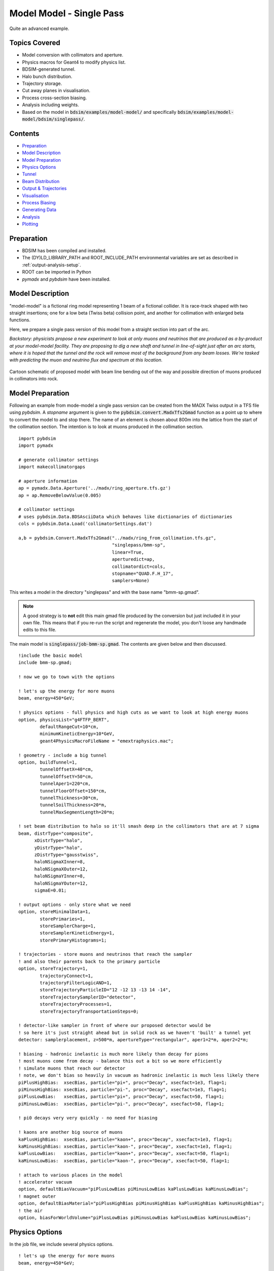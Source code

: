 Model Model - Single Pass
=========================

Quite an advanced example.

Topics Covered
--------------

* Model conversion with collimators and aperture.
* Physics macros for Geant4 to modify physics list.
* BDSIM-generated tunnel.
* Halo bunch distribution.
* Trajectory storage.
* Cut away planes in visualisation.
* Process cross-section biasing.
* Analysis including weights.
* Based on the model in :code:`bdsim/examples/model-model/` and specifically
  :code:`bdsim/examples/model-model/bdsim/singlepass/`.

Contents
--------

* `Preparation`_
* `Model Description`_
* `Model Preparation`_
* `Physics Options`_
* `Tunnel`_
* `Beam Distribution`_
* `Output & Trajectories`_
* `Visualisation`_
* `Process Biasing`_
* `Generating Data`_
* `Analysis`_
* `Plotting`_

Preparation
-----------

* BDSIM has been compiled and installed.
* The (DY)LD_LIBRARY_PATH and ROOT_INCLUDE_PATH environmental variables are set as
  described in :ref:`output-analysis-setup`.
* ROOT can be imported in Python
* `pymadx` and `pybdsim` have been installed.

Model Description
-----------------

"model-model" is a fictional ring model representing 1 beam of a fictional collider.
It is race-track shaped with two straight insertions; one for a low beta (Twiss beta)
collision point, and another for collimation with enlarged beta functions.

Here, we prepare a single pass version of this model from a straight section into
part of the arc.

*Backstory: physicists propose a new experiment to look at only muons and neutrinos
that are produced as a by-product at your model-model facility. They are proposing
to dig a new shaft and tunnel in line-of-sight just after an arc starts, where it is
hoped that the tunnel and the rock will remove most of the background from any beam
losses. We're tasked with predicting the muon and neutrino flux and spectrum at this
location.*

.. figure:: model-model-single-pass-schematic.pdf
	    :align: center
	    :width: 100%

	    Cartoon schematic of proposed model with beam line bending out of the
	    way and possible direction of muons produced in collimators into rock.

Model Preparation
-----------------

Following an example from mode-model a single pass version can be created from the
MADX Twiss output in a TFS file using `pybdsim`. A `stopname` argument is given
to the :code:`pybdsim.convert.MadxTfs2Gmad` function as a point up to where to convert
the model to and stop there. The name of an element is chosen about 800m into the
lattice from the start of the collimation section. The intention is to look at muons
produced in the collimation section. ::

  import pybdsim
  import pymadx

  # generate collimator settings
  import makecollimatorgaps
  
  # aperture information
  ap = pymadx.Data.Aperture('../madx/ring_aperture.tfs.gz')
  ap = ap.RemoveBelowValue(0.005)

  # collimator settings
  # uses pybdsim.Data.BDSAsciiData which behaves like dictionaries of dictionaries
  cols = pybdsim.Data.Load('collimatorSettings.dat')
  
  a,b = pybdsim.Convert.MadxTfs2Gmad("../madx/ring_from_collimation.tfs.gz",
                                     "singlepass/bmm-sp",
                                     linear=True,
                                     aperturedict=ap,
                                     collimatordict=cols,
                                     stopname="QUAD.F.H_17",
                                     samplers=None)

This writes a model in the directory "singlepass" and with the base name "bmm-sp.gmad".

.. note:: A good strategy is to **not** edit this main gmad file produced by the conversion
	  but just included it in your own file. This means that if you re-run the script and
	  regenerate the model, you don't loose any handmade edits to this file.

The main model is :code:`singlepass/job-bmm-sp.gmad`. The contents are given below and then
discussed. ::

  !include the basic model
  include bmm-sp.gmad;

  ! now we go to town with the options

  ! let's up the energy for more muons
  beam, energy=450*GeV;

  ! physics options - full physics and high cuts as we want to look at high energy muons
  option, physicsList="g4FTFP_BERT",
          defaultRangeCut=10*cm,
	  minimumKineticEnergy=10*GeV,
	  geant4PhysicsMacroFileName = "emextraphysics.mac";
	  
  ! geometry - include a big tunnel
  option, buildTunnel=1,
	  tunnelOffsetX=40*cm,
	  tunnelOffsetY=50*cm,
	  tunnelAper1=220*cm,
	  tunnelFloorOffset=150*cm,
	  tunnelThickness=30*cm,
	  tunnelSoilThickness=20*m,
	  tunnelMaxSegmentLength=20*m;

  ! set beam distribution to halo so it'll smash deep in the collimators that are at 7 sigma
  beam, distrType="composite",
        xDistrType="halo",
        yDistrType="halo",
        zDistrType="gausstwiss",
        haloNSigmaXInner=8,
        haloNSigmaXOuter=12,
        haloNSigmaYInner=8,
        haloNSigmaYOuter=12,
        sigmaE=0.01;

  ! output options - only store what we need
  option, storeMinimalData=1,
	  storePrimaries=1,
	  storeSamplerCharge=1,
	  storeSamplerKineticEnergy=1,
	  storePrimaryHistograms=1;

  ! trajectories - store muons and neutrinos that reach the sampler
  ! and also their parents back to the primary particle
  option, storeTrajectory=1,
	  trajectoryConnect=1,
	  trajectoryFilterLogicAND=1,
	  storeTrajectoryParticleID="12 -12 13 -13 14 -14",
	  storeTrajectorySamplerID="detector",
	  storeTrajectoryProcesses=1,
	  storeTrajectoryTransportationSteps=0;

  ! detector-like sampler in front of where our proposed detector would be
  ! so here it's just straight ahead but in solid rock as we haven't 'built' a tunnel yet
  detector: samplerplacement, z=500*m, apertureType="rectangular", aper1=2*m, aper2=2*m;

  ! biasing - hadronic inelastic is much more likely than decay for pions
  ! most muons come from decay - balance this out a bit so we more efficiently
  ! simulate muons that reach our detector
  ! note, we don't bias so heavily in vacuum as hadronic inelastic is much less likely there
  piPlusHighBias:  xsecBias, particle="pi+", proc="Decay", xsecfact=1e3, flag=1;
  piMinusHighBias: xsecBias, particle="pi-", proc="Decay", xsecfact=1e3, flag=1;
  piPlusLowBias:   xsecBias, particle="pi+", proc="Decay", xsecfact=50, flag=1;
  piMinusLowBias:  xsecBias, particle="pi-", proc="Decay", xsecfact=50, flag=1;

  ! pi0 decays very very quickly - no need for biasing

  ! kaons are another big source of muons
  kaPlusHighBias:  xsecBias, particle="kaon+", proc="Decay", xsecfact=1e3, flag=1;
  kaMinusHighBias: xsecBias, particle="kaon-", proc="Decay", xsecfact=1e3, flag=1;
  kaPlusLowBias:   xsecBias, particle="kaon+", proc="Decay", xsecfact=50, flag=1;
  kaMinusLowBias:  xsecBias, particle="kaon-", proc="Decay", xsecfact=50, flag=1;
  
  ! attach to various places in the model
  ! accelerator vacuum
  option, defaultBiasVacuum="piPlusLowBias piMinusLowBias kaPlusLowBias kaMinusLowBias";
  ! magnet outer
  option, defaultBiasMaterial="piPlusHighBias piMinusHighBias kaPlusHighBias kaMinusHighBias";
  ! the air
  option, biasForWorldVolume="piPlusLowBias piMinusLowBias kaPlusLowBias kaMinusLowBias";

Physics Options
---------------

In the job file, we include several physics options. ::

  ! let's up the energy for more muons
  beam, energy=450*GeV;

  ! physics options - full physics and high cuts as we want to look at high energy muons
  option, physicsList="g4FTFP_BERT",
          defaultRangeCut=10*cm,
	  minimumKineticEnergy=10*GeV,
	  geant4PhysicsMacroFileName = "emextraphysics.mac";


* We change the beam energy for this proposal from 100 GeV to 450 GeV.
* We use :code:`g4FTFP_BERT` physics list, which is the general Geant4 high energy physics list
  containing full EM and hadronic physics as well as decay.
* The default range cut (usually 1 mm) is increased to 10 cm to reduce the number of secondaries
  produced as we're only interested in relatively high energy muons and neutrinos that we expect
  to have more than say 1% of the primary particle energy. This length scale should not be longer
  than typical component lengths in the model as this will introduce artefacts in particle production
  location and rates.
* We **knowingly** introduce a completely artificial kinetic energy cut that will remove
  any particles below that energy. We do so, knowing that we are reducing the accuracy of
  the simulation but that it will be vastly faster for this example purpose. Normally, we
  should either not use such a limit or carefully choose it given the physics of interest
  so as not to affect the result. Normally, you should optimise after seeing the full result.
* We use a geant4 macro file with a few commands that we could use in an interactive visualiser
  to turn on some extra EM processes that are relevant. These are normally turned off but are
  highly relevant to muon production.

::

   /physics_lists/em/GammaToMuons true
   /physics_lists/em/PositronToMuons true
   /physics_lists/em/PositronToHadrons true
   /physics_lists/em/NeutrinoActivation true
   /physics_lists/em/MuonNuclear true
   /physics_lists/em/GammaNuclear true

Tunnel
------

This model is fictional and we don't have a real tunnel in mind. So we use a BDSIM-generated
one. Several options are used to create a tunnel that follows the beam line. ::

  ! geometry - include a big tunnel
  option, buildTunnel=1,
	  tunnelOffsetX=40*cm,
	  tunnelOffsetY=50*cm,
	  tunnelAper1=220*cm,
	  tunnelFloorOffset=150*cm,
	  tunnelThickness=30*cm,
	  tunnelSoilThickness=20*m,
	  tunnelMaxSegmentLength=20*m;

We add quite a good amount of "soil" outside the concrete tunnel shell so that even
when the tunnel bends the location we are interested in will be inside soil / rock.
	  
Beam Distribution
-----------------

We are interested in observing muons and neutrinos produced inside the collimators. These
are at 6 and 7 sigma of the beam, so only a very small fraction of the beam should hit
the collimators during normal operation. To efficiently simulate such a situation, we use
a `halo` distribution that neglects to generate particles in the central part of the Gaussian
distribution but instead only at the edges. This means that instead of 1 event in over a million
generating a proton that will hit the collimators, nearly every event does and is therefore useful.

.. note:: We simulate a sample of halo and conclude some result from that. If we want a physical rate from
	  the simulations we must normalise to the ratio of this halo as a fraction of the regular beam
	  population (not done here).

The following beam commands update and effectively overwrite some variables from the original model. ::

  ! set beam distribution to halo so it'll smash deep in the collimators that are at 7 sigma
  beam, distrType="composite",
        xDistrType="halo",
        yDistrType="halo",
        zDistrType="gausstwiss",
        haloNSigmaXInner=8,
        haloNSigmaXOuter=12,
        haloNSigmaYInner=8,
        haloNSigmaYOuter=12,
        sigmaE=0.01;

This defines a halo from 8 to 12 sigma (a large impact on the collimators - maybe the beam is excited
for this fictional experiment) in both the horizontal and vertical dimensions.

The halo distribution is actually a uniform flat distribution that is masked by the single particle
emittance ellipse at each amplitude.

We can run the model quickly to look at the phase space. ::

  bdsim --file=job-bmm-sp.gmad --outfile=primaries --ngenerate=100000 --generatePrimariesOnly

This takes about 20s on the developer's computer. We can then plot it using `pybdsim`. ::

  ipython
  >>> import pybdsim
  >>> pybdsim.Plot.PhaseSpaceFromFile("primaries.root")

.. figure:: primaries-plot_coords.pdf
	    :align: center
	    :width: 100%

.. figure:: primaries-plot_correlations.pdf
	    :align: center
	    :width: 100%

Output & Trajectories
---------------------

The goal is to look at **only** muons and neutrinos reaching a plane in the rock and to
understand their origin. We don't really care about energy deposition in the accelerator
so we can remove this from the data to save space. The main way to start is to use
"Minimal Data" and then build up in this case. ::

  ! output options - only store what we need
  option, storeMinimalData=1,
	  storePrimaries=1,
	  storeSamplerCharge=1,
	  storeSamplerKineticEnergy=1,
	  storePrimaryHistograms=1;

  ! trajectories - store muons and neutrinos that reach the sampler
  ! and also their parents back to the primary particle
  option, storeTrajectory=1,
	  trajectoryConnect=1,
	  trajectoryFilterLogicAND=1,
	  storeTrajectoryParticleID="12 -12 13 -13 14 -14",
	  storeTrajectorySamplerID="detector",
	  storeTrajectoryProcesses=1,
	  storeTrajectoryTransportationSteps=0;

  ! detector-like sampler in front of where our proposed detector would be
  ! so here it's just straight ahead but in solid rock as we haven't 'built' a tunnel yet
  detector: samplerplacement, z=500*m, apertureType="rectangular", aper1=2*m, aper2=2*m;


We will use a sampler placement (see :ref:`user-sampler-placement`) for the 'detector' plane
in the rock. Knowing we want to look at kinetic energy and not total energy in the sampler
data, we request that as well as the charge.

Minimal data turns off the storage of primary particles but we want to retain these so turn
it back on.

For trajectories, options are used that select only muons and common neutrinos by PDG
particle ID (i.e. 12, -12, 13 etc); that hit our sampler plane called "detector". We
enforce that a given trajectory must meet all of these conditions with "AND" logic.
We request that the trajectories are connected back to the primary. For any trajectory
stored, we also request the process IDs from Geant4 be stored as well as ignore any
steps on the trajectory that were purely due to crossing a geometry boundary and didn't
have a physics process define them ("transportation" steps).

.. note:: Trajectory options are discussed in more detail in :ref:`worked-example-trajectory-generation`.

.. warning:: Trajectory storage can create a lot of data, so we have to be selective in what
	     we store. We also know in this case that what we want (the origin of muons, neutrinos)
	     cannot be found by any other means in the BDSIM general data (e.g. a sampler).

Finally, we place a sampler with a square shape 500 m in line-of-sight from the start
of the model that we will look at.

Visualisation
-------------

To view the model, we can run `bdsim` with the visualiser. ::

  bdsim --file=job-bmm-sp.gmad --output=none

The model is surrounded by tunnel and soil, so we don't see anything of interest. We can
then add a "cutaway" plane to look inside the geometry (only for visualisation purposes). ::

  /vis/viewer/addCutawayPlane 0 1 0 m 0 -1 0

This creates a plane 1 m above the x-z plane at y=0 and cuts away the top half.
This can be undone with: ::

  /vis/viewer/clearCutawayPlanes 


.. figure:: model-model-sp-vis1.png
	    :align: center
	    :width: 100%

	    Default view of the model showing the surrounding (brown) rock / soil.

.. figure:: model-model-sp-vis2.png
	    :align: center
	    :width: 100%

	    Visualisation of the model with a cut away plane and some events as well
	    as perspective view turned on.

.. figure:: model-model-sp-vis2-perspective.png
	    :align: center
	    :width: 100%

	    Visualisation of the model in the same view but also with perspective
	    turned on in the visualiser.

  
Process Biasing
---------------

At high energy, unstable particles such as pions, kaons and muons can travel some distance
in vacuum or air before they would naturally decay. Since we are interested in muons and
neutrinos and our primary beam is protons, we surmise that our muons and neutrinos will
likely come from the decay of pions and kaons produced in hadronic interactions of the
protons.

In material such as iron (i.e. in a magnet) or concrete or soil, the mean free path of
hadronic interactions will likely be much shorter than the mean free path of the decay
process. This means that we will not observe decay as much.

Furthermore, the "detector" is small-ish (could in reality be much smaller) and far away
from the source, so our simulation is overall not going to be very efficient. Efficient
in terms of how many events simulated are useful compared to the number we simulated.

We choose, based on some knowledge and experience, some biasing factors to increase
the occurrence of muons and neutrinos.

Different biasing factors are used in vacuum and in material because competing
processes such as hadronic inelastic will not happen in vacuum and we do not
want all particles to decay within a few metres in vacuum. If this happened, we
would under-sample decays that would in reality happen further along in the geometry
of the model.

We defined some biasing 'rules' or objects for the most relevant particles and processes: ::

  piPlusHighBias:  xsecBias, particle="pi+", proc="Decay", xsecfact=1e3, flag=1;
  piMinusHighBias: xsecBias, particle="pi-", proc="Decay", xsecfact=1e3, flag=1;
  piPlusLowBias:   xsecBias, particle="pi+", proc="Decay", xsecfact=50, flag=1;
  piMinusLowBias:  xsecBias, particle="pi-", proc="Decay", xsecfact=50, flag=1;
  kaPlusHighBias:  xsecBias, particle="kaon+", proc="Decay", xsecfact=1e3, flag=1;
  kaMinusHighBias: xsecBias, particle="kaon-", proc="Decay", xsecfact=1e3, flag=1;
  kaPlusLowBias:   xsecBias, particle="kaon+", proc="Decay", xsecfact=50, flag=1;
  kaMinusLowBias:  xsecBias, particle="kaon-", proc="Decay", xsecfact=50, flag=1;

We then attach these (think paint-by-numbers) to different categories of geometry: ::
  
  option, defaultBiasVacuum="piPlusLowBias piMinusLowBias kaPlusLowBias kaMinusLowBias";
  option, defaultBiasMaterial="piPlusHighBias piMinusHighBias kaPlusHighBias kaMinusHighBias";
  option, biasForWorldVolume="piPlusLowBias piMinusLowBias kaPlusLowBias kaMinusLowBias";

These attach biases to the accelerator vacuum volumes, the magnets and the surrounding air
respectively.

.. warning:: When using biasing, an analogue (i.e. without biasing) simulation should be
	     run first and then biasing used with care as it can in fact make the simulation
	     more noisy and converge more slowly if used wrongly. This is used here with
	     some knowledge and to make the example efficient, at the expense of the best
	     accuracy.
  
Generating Data
---------------

A sample of 200 to 1000 events should generate a few events of interest. However, to get
a clear result, it would be best to generate a larger data set on a computer farm. For this
example, approximately 60M events were generated on computing cluster over night, taking
around 5 hours with 200 cores including analysis. The following files were used on an
HTCondor farm that used BDSIM software from CVMFS.

* :code:`bdsim/examples/features/model-model/farm/singlepass.sub`
* :code:`bdsim/examples/features/model-model/farm/bdsimjob-sp.sh`

Each job would generate 10000 events, create a set of histograms and also make a
skimmed raw data file with only the events of interest in them (for efficient later
analysis if needed and a reduced final data size).

The histograms are defined in:

* :code:`bdsim/examples/features/model-model/analysis/analysisConfig.txt`

The skimming was defined by the selection of :code:`detector.n>0`, i.e. at least
one hit in that event in the detector sampler. This is provided in the file:

* :code:`bdsim/examples/features/model-model/analysis/skimselection.txt`

The resulting histogram files from rebdsim were merged together into one result in a
few minutes with the command: ::

  rebdsimHistoMerge ipac-run123.root *_ana.root

Analysis
--------

* Some example results are provided in :code:`bdsim/examples/model-model/results/ipac21`.

Many histograms are defined in an analysis configuration file for rebdsim. We will look
at one histogram definition to understand some relevant features. ::

  Histogram2D  Event  OriginZX_+13  {500,100}  {0:500,-2:2}  Trajectory.XYZ[][0].fX:Trajectory.XYZ[][0].fZ  (Trajectory.partID==13)*Trajectory.preWeights[][0]

This is the first histogram definition in the file that plots the global X-Z origin
coordinates of muons reaching the detector plane. The 'variable' plotted: ::

  Trajectory.XYZ[][0].fX:Trajectory.XYZ[][0].fZ

can be broken down.  Roughly it's y vs x which is ROOT's inconsistent syntax order. All the
binning etc is handled by rebdsim so is done in x, xy, xyz order consistently. For one variable: ::

  Trajectory.XYZ[][0].fX

The brackets are worth noting. If we look at :ref:`output-structure-trajectory`, we see
the structure of the data is :code:`std::vector<std::vector<TVector3>>`. The first set
of brackets indexes the outside vector and the second brackets the inside one.
:code:`[]` is ROOT's TTree Draw syntax means "all" entries. :code:`[0]` is the 0th
element in that vector. So together, it means the 0th step of all trajectories. Then we
have the :code:`fX` member variable.

.. warning:: The member variables should be used directly. We have observed bad behaviour
	     when using functions such as :code:`X()` in TTree Draw (i.e. also through
	     rebdsim).


The other crucial part is the selection. ::

   (Trajectory.partID==13)*Trajectory.preWeights[][0]

Here, we choose only trajectories for muons with PDG ID 13. We also need to include
the initial starting weight of that particle as we use biasing and the weights are
expected to be not equal to 1. For ROOT's TTree syntax that we pass in through rebdsim,
when we have a number and a Boolean for the selection we should use the general syntax
:code:`( Boolean expression )*number`.

The skeleton of a more advanced analysis is included in the files :code:`historyanalysis.py`
and :code:`neutrinoorigin2.py`. These will be more developed and documented in future.

Plotting
--------

To get a nice 2D plot we can generate a cut through set of outlines of the model. This is
achieved using the `pyg4ometry` package. First, the BDSIM model is exported to a GDML file. ::

  bdsim --file=job-bmm-sp.gmad --output=none --batch --exportGeometryTo=bmm-sp-geometry.gdml --ngenerate=1

This creates a file called `bmm-sp-geometry.gdml`. We can load this in `pyg4ometry` which
will generate plane intersection lines and export them as a set of lines we can plot. Such
and example script is provided in :code:`bdsim/examples/model-model/bdsim/singlepass/generateCrossSectionLines.py`. This generates some JSON files with lines in the directory :code:`results/ipac21`.

We can also then plot the 2D histogram with `pybdsim`. See :code:`bdsim/examples/model-model/results/ipac21/plotorigins.py`.

.. figure:: run123+13_origin_xz_free__r.png
	    :align: center
	    :width: 100%

	    Origin of muons reaching the detector plane highlighted in red on the right per event.


.. figure:: run123+13_run123_xy_free__r.png
	    :align: center
	    :width: 70%

	    2D distribution of muons at the detector plane per event.
